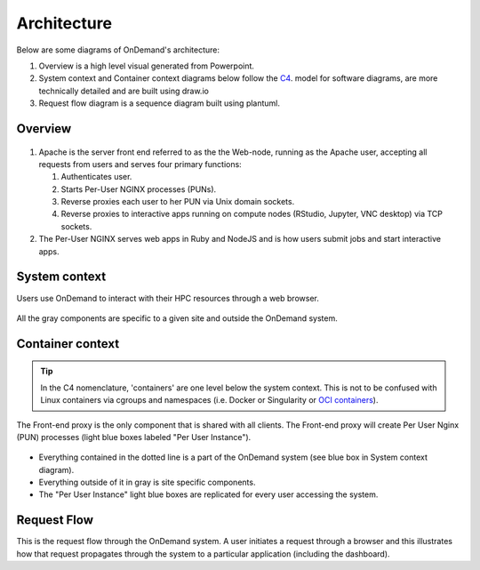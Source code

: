 .. _architecture:

Architecture
============

Below are some diagrams of OnDemand's architecture:

#. Overview is a high level visual generated from Powerpoint.
#. System context and Container context diagrams below follow the `C4 <https://c4model.com/>`_.
   model for software diagrams, are more technically detailed and are built using draw.io
#. Request flow diagram is a sequence diagram built using plantuml.

Overview
--------


.. figure:: /architecture/ood_overview.png

#. Apache is the server front end referred to as the the Web-node, running as the Apache user, accepting all requests from users and serves four primary functions:

   #. Authenticates user.
   #. Starts Per-User NGINX processes (PUNs).
   #. Reverse proxies each user to her PUN via Unix domain sockets.
   #. Reverse proxies to interactive apps running on compute nodes (RStudio, Jupyter, VNC desktop) via TCP sockets.

#. The Per-User NGINX serves web apps in Ruby and NodeJS and is how users submit jobs and start interactive apps.


System context
-----------------------

Users use OnDemand to interact with their HPC resources through a web browser.

.. figure:: /architecture/ood_system_view.png

All the gray components are specific to a given site and outside the OnDemand
system.

Container context
-----------------------

.. tip::

   In the C4 nomenclature, 'containers' are one level below the system context. This is
   not to be confused with Linux containers via cgroups and namespaces (i.e. Docker or
   Singularity or `OCI containers <https://www.opencontainers.org/>`_).

The Front-end proxy is the only component that is shared with all clients.
The Front-end proxy will create Per User Nginx (PUN) processes (light blue boxes labeled "Per User Instance").

.. figure:: /architecture/ood_container_view.png

* Everything contained in the dotted line is a part of the OnDemand system (see blue box in System context diagram).
* Everything outside of it in gray is site specific components.
* The "Per User Instance" light blue boxes are replicated for every user accessing the system.

Request Flow
-----------------------

This is the request flow through the OnDemand system. A user initiates a
request through a browser and this illustrates how that request propagates
through the system to a particular application (including the dashboard).

.. uml:: architecture/request-flow.uml


